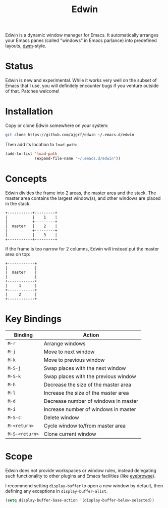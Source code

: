 #+TITLE: Edwin

Edwin is a dynamic window manager for Emacs. It automatically arranges your
Emacs panes (called "windows" in Emacs parlance) into predefined layouts,
[[https://dwm.suckless.org/][dwm]]-style.

* Status

Edwin is new and experimental. While it works very well on the subset
of Emacs that I use, you will definitely encounter bugs if you venture
outside of that. Patches welcome!

* Installation

Copy or clone Edwin somewhere on your system:

#+BEGIN_SRC sh
  git clone https://github.com/ajgrf/edwin ~/.emacs.d/edwin
#+END_SRC

Then add its location to =load-path=:

#+BEGIN_SRC emacs-lisp
  (add-to-list 'load-path
               (expand-file-name "~/.emacs.d/edwin"))
#+END_SRC

* Concepts

Edwin divides the frame into 2 areas, the master area and the stack.
The master area contains the largest window(s), and other windows are
placed in the stack.

#+BEGIN_EXAMPLE
+-----------+---------+
|           |    1    |
|           +---------+
|  master   |    2    |
|           +---------+
|           |    3    |
+-----------+---------+
#+END_EXAMPLE

If the frame is too narrow for 2 columns, Edwin will instead put the
master area on top:

#+BEGIN_EXAMPLE
+------------+
|            |
|  master    |
|            |
+------------+
|     1      |
+------------+
|     2      |
+------------+
#+END_EXAMPLE

* Key Bindings

|----------------+--------------------------------------|
| Binding        | Action                               |
|----------------+--------------------------------------|
| =M-r=          | Arrange windows                      |
| =M-j=          | Move to next window                  |
| =M-k=          | Move to previous window              |
| =M-S-j=        | Swap places with the next window     |
| =M-S-k=        | Swap places with the previous window |
| =M-h=          | Decrease the size of the master area |
| =M-l=          | Increase the size of the master area |
| =M-d=          | Decrease number of windows in master |
| =M-i=          | Increase number of windows in master |
| =M-S-c=        | Delete window                        |
| =M-<return>=   | Cycle window to/from master area     |
| =M-S-<return>= | Clone current window                 |
|----------------+--------------------------------------|

* Scope

Edwin does not provide workspaces or window rules, instead delegating
such functionality to other plugins and Emacs facilities (like
[[https://github.com/wasamasa/eyebrowse][eyebrowse]]).

I recommend setting ~display-buffer~ to open a new window by default,
then defining any exceptions in ~display-buffer-alist~.

#+BEGIN_SRC emacs-lisp
  (setq display-buffer-base-action '(display-buffer-below-selected))
#+END_SRC
